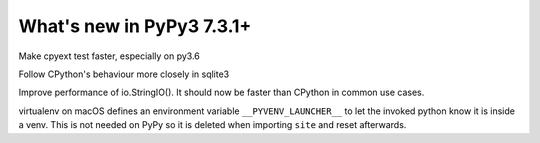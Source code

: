 ==========================
What's new in PyPy3 7.3.1+
==========================

.. this is the revision after release-pypy3.6-v7.3.1
.. startrev: 2a10044abff2

.. branch: cpyext-speedup-tests-py36

Make cpyext test faster, especially on py3.6

.. branch: py3.6-sqlite

Follow CPython's behaviour more closely in sqlite3

.. branch: py3-StringIO-perf

Improve performance of io.StringIO(). It should now be faster than CPython in
common use cases.

.. branch: ignore-pyenv-launcher

virtualenv on macOS defines an environment variable ``__PYVENV_LAUNCHER__`` to
let the invoked python know it is inside a venv. This is not needed on PyPy so
it is deleted when importing ``site`` and reset afterwards.
